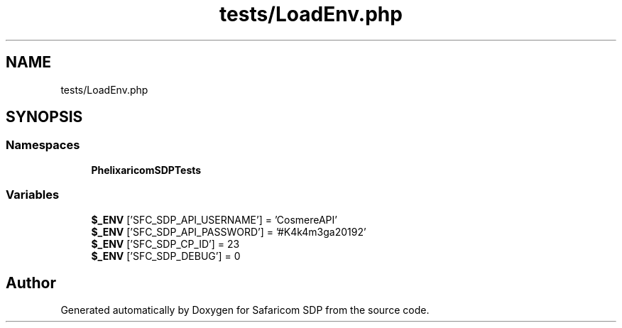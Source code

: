 .TH "tests/LoadEnv.php" 3 "Sat Sep 26 2020" "Safaricom SDP" \" -*- nroff -*-
.ad l
.nh
.SH NAME
tests/LoadEnv.php
.SH SYNOPSIS
.br
.PP
.SS "Namespaces"

.in +1c
.ti -1c
.RI " \fBPhelix\\SafaricomSDP\\Tests\fP"
.br
.in -1c
.SS "Variables"

.in +1c
.ti -1c
.RI "\fB$_ENV\fP ['SFC_SDP_API_USERNAME'] = 'CosmereAPI'"
.br
.ti -1c
.RI "\fB$_ENV\fP ['SFC_SDP_API_PASSWORD'] = '#K4k4m3ga20192'"
.br
.ti -1c
.RI "\fB$_ENV\fP ['SFC_SDP_CP_ID'] = 23"
.br
.ti -1c
.RI "\fB$_ENV\fP ['SFC_SDP_DEBUG'] = 0"
.br
.in -1c
.SH "Author"
.PP 
Generated automatically by Doxygen for Safaricom SDP from the source code\&.
